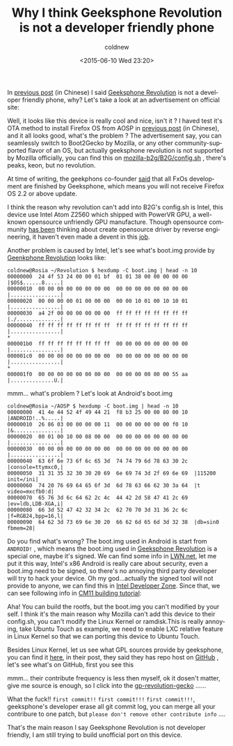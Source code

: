#+TITLE: Why I think Geeksphone Revolution is not a developer friendly phone
#+DATE: <2015-06-10 Wed 23:20>
#+UPDATED: <2015-06-10 Wed 23:20>
#+ABBRLINK: 6586e49f
#+AUTHOR: coldnew
#+EMAIL: coldnew.tw@gmail.com
#+OPTIONS: num:nil ^:nil
#+LANGUAGE: en
#+TAGS: geeksphone, firefoxos
#+SLUG: why-i-think-geeksphone-revolution-is-not-a-developer-friendly-phone
#+ALIAS: blog/2015/06-10_gp_revolution3_en/index.html
#+ALIAS: blog/2015/06/10_gp_revolution3_en.html

In [[http://coldnew.github.io/blog/2015/06/08_gp_revolution1.html][previous post]] (in Chinese) I said [[http://shop.geeksphone.com/en/phones/9-revolution.html][Geeksphone Revolution]] is not a developer friendly phone,
why? Let's take a look at an advertisement on official site:

[[file:Why-I-think-Geeksphone-Revolution-is-not-a-developer-friendly-phone/b1.png]]

Well, it looks like this device is really cool and nice, isn't it ? I haved test
it's OTA method to install Firefox OS from AOSP in [[http://coldnew.github.io/blog/2015/06/08_gp_revolution1.html][previous post]] (in Chinese),
and it all looks good, what's the problem ? The advertisement say, you can
seamlessly switch to Boot2Gecko by Mozilla, or any other community-supported
flavor of an OS, but actually geeksphone revolution is not supported by
Mozilla officially, you can find this on [[https://github.com/mozilla-b2g/B2G/blob/master/config.sh#L118][mozilla-b2g/B2G/config.sh]] , there's
peaks, keon, but no revolution.

#+BEGIN_alert
At time of writing, the geekphons co-founder [[http://forum.geeksphone.com/index.php?topic%3D6446.0][said]] that all FxOs development are
finished by Geeksphone, which means you will not receive Firefox OS 2.2 or
above update.

[[file:Why-I-think-Geeksphone-Revolution-is-not-a-developer-friendly-phone/end_of_revolution.png]]
#+END_alert

I think the reason why revolution can't add into B2G's config.sh is Intel, this
device use Intel Atom Z2560 which shipped with PowerVR GPU, a well-known
opensource unfriendly GPU manufacture. Though opensource community [[http://www.phoronix.com/scan.php?page%3Dnews_item&px%3DOTEwMA][has been]]
thinking about create opensource driver by reverse engineering, it haven't even
made a devent in this [[http://libv.livejournal.com/26972.html][job]].

Another problem is caused by Intel, let's see what's boot.img provide by
[[http://shop.geeksphone.com/en/phones/9-revolution.html][Geenkphone Revolution]] looks like:

#+BEGIN_EXAMPLE
coldnew@Rosia ~/Revolution $ hexdump -C boot.img | head -n 10
00000000  24 4f 53 24 00 00 01 bf  01 01 38 00 00 00 00 00  |$OS$......8.....|
00000010  00 00 00 00 00 00 00 00  00 00 00 00 00 00 00 00  |................|
00000020  00 00 00 00 01 00 00 00  00 00 10 01 00 10 10 01  |................|
00000030  a4 2f 00 00 00 00 00 00  ff ff ff ff ff ff ff ff  |./..............|
00000040  ff ff ff ff ff ff ff ff  ff ff ff ff ff ff ff ff  |................|
,*
000001b0  ff ff ff ff ff ff ff ff  00 00 00 00 00 00 00 00  |................|
000001c0  00 00 00 00 00 00 00 00  00 00 00 00 00 00 00 00  |................|
,*
000001f0  00 00 00 00 00 00 00 00  00 00 00 00 00 00 55 aa  |..............U.|
#+END_EXAMPLE

mmm... what's problem ? Let's look at Android's boot.img

#+BEGIN_EXAMPLE
coldnew@Rosia ~/AOSP $ hexdump -C boot.img | head -n 10
00000000  41 4e 44 52 4f 49 44 21  f8 b3 25 00 00 80 00 10  |ANDROID!..%.....|
00000010  26 86 03 00 00 00 00 11  00 00 00 00 00 00 f0 10  |&...............|
00000020  00 01 00 10 00 08 00 00  00 00 00 00 00 00 00 00  |................|
00000030  00 00 00 00 00 00 00 00  00 00 00 00 00 00 00 00  |................|
00000040  63 6f 6e 73 6f 6c 65 3d  74 74 79 6d 78 63 30 2c  |console=ttymxc0,|
00000050  31 31 35 32 30 30 20 69  6e 69 74 3d 2f 69 6e 69  |115200 init=/ini|
00000060  74 20 76 69 64 65 6f 3d  6d 78 63 66 62 30 3a 64  |t video=mxcfb0:d|
00000070  65 76 3d 6c 64 62 2c 4c  44 42 2d 58 47 41 2c 69  |ev=ldb,LDB-XGA,i|
00000080  66 3d 52 47 42 32 34 2c  62 70 70 3d 31 36 2c 6c  |f=RGB24,bpp=16,l|
00000090  64 62 3d 73 69 6e 30 20  66 62 6d 65 6d 3d 32 38  |db=sin0 fbmem=28|
#+END_EXAMPLE

Do you find what's wrong? The boot.img used in Android is start from =ANDROID!=
, which means the boot.img used in [[http://shop.geeksphone.com/en/phones/9-revolution.html][Geeksphone Revolution]] is a special one, maybe
it's signed. We can find some info in [[https://lwn.net/Articles/638627/][LWN.net]], let me put it this way, Intel's
x86 Android is really care about security, even a boot.img need to be signed, so
there's no annoying third party developer will try to hack your device. Oh my
god...actually the signed tool will not provide to anyone, we can find this in
[[https://software.intel.com/en-us/forums/topic/537387][Intel Developer Zone]]. Since that, we can see following info in [[http://forum.geeksphone.com/index.php?topic%3D6280.0][CM11 building
tutorial]]:

[[file:Why-I-think-Geeksphone-Revolution-is-not-a-developer-friendly-phone/b2.png]]

Aha! You can build the rootfs, but the boot.img you can't modified by
your self. I think it's the main reason why Mozilla can't add this device to
their config.sh, you can't modify the Linux Kernel or ramdisk.This is really
annoying, take Ubuntu Touch as example, we need to enable LXC relative feature
in Linux Kernel so that we can porting this device to Ubuntu Touch.

Besides Linux Kernel, let us see what GPL sources provide by geeksphone, you can
find it [[http://forum.geeksphone.com/index.php?topic%3D6037.0][here]], in their post, they said they has repo host on [[https://github.com/gp-b2g][GitHub]] , let's see
what's on GitHub, first you see this

[[file:Why-I-think-Geeksphone-Revolution-is-not-a-developer-friendly-phone/b3.png]]

mmm... their contribute frequency is less then myself, ok it dosen't matter,
give me source is enough, so I click into the [[https://github.com/gp-b2g/gp-revolution-gecko][gp-revolution-gecko]] ......

[[file:Why-I-think-Geeksphone-Revolution-is-not-a-developer-friendly-phone/b4.png]]

What the fuck!! =first commit!!= =first commit!!!= =first commit!!!=,
geeksphone's developer erase all git commit log, you can merge all your
contribure to one patch, but =please don't remove other contribute info= ....

That's the main reason I say Geeksphone Revolution is not developer friendly, I
am still trying to build unofficial port on this device.

